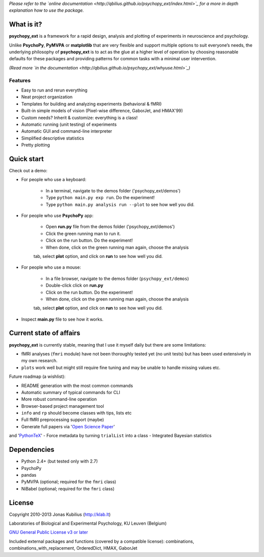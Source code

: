*Please refer to the `online documentation <http://qbilius.github.io/psychopy_ext/index.html>`_
for a more in depth explanation how to use the package.*


What is it?
===========

**psychopy_ext** is a framework for a rapid design, analysis and plotting of experiments in neuroscience and psychology.

Unlike **PsychoPy**, **PyMVPA** or **matplotlib** that are very flexible and support multiple options to suit everyone’s needs, the underlying philosophy of **psychopy_ext** is to act as the glue at a higher level of operation by choosing reasonable defaults for these packages and providing patterns for common tasks with a minimal user intervention.

*(Read more `in the documentation <http://qbilius.github.io/psychopy_ext/whyuse.html>`_)*

Features
--------

- Easy to run and rerun everything
- Neat project organization
- Templates for building and analyzing experiments (behavioral & fMRI)
- Built-in simple models of vision (Pixel-wise difference, GaborJet, and HMAX'99)
- Custom needs? Inherit & customize: everything is a class!
- Automatic running (unit testing) of experiments
- Automatic GUI and command-line interpreter
- Simplified descriptive statistics
- Pretty plotting


Quick start
===========

Check out a demo:

- For people who use a keyboard:

    - In a terminal, navigate to the demos folder ('psychopy_ext/demos')
    - Type ``python main.py exp run``. Do the experiment!
    - Type ``python main.py analysis run --plot`` to see how well you did.

- For people who use **PsychoPy** app:

    - Open **run.py** file from the demos folder ('psychopy_ext/demos')
    - Click the green running man to run it.
    - Click on the run button. Do the experiment!
    - When done, click on the green running man again, choose the analysis
    tab, select **plot** option, and click on **run** to see how well you did.

- For people who use a mouse:

    - In a file browser, navigate to the demos folder (``psychopy_ext/demos``)
    - Double-click click on **run.py**
    - Click on the run button. Do the experiment!
    - When done, click on the green running man again, choose the analysis
    tab, select **plot** option, and click on **run** to see how well you did.

- Inspect **main.py** file to see how it works.


Current state of affairs
========================

**psychopy_ext** is currently stable, meaning that I use it myself daily
but there are some limitations:

- fMRI analyses (``fmri`` module) have not been thoroughly tested yet (no unit tests) but 
  has been used extensively in my own research.
- ``plots`` work well but might still require fine tuning and may be
  unable to handle missing values etc.

Future roadmap (a wishlist):

- README generation with the most common commands
- Automatic summary of typical commands for CLI
- More robust command-line operation
- Browser-based project management tool
- ``info`` and ``rp`` should become classes with tips, lists etc
- Full fMRI preprocessing support (maybe)
- Generate full papers via '`Open Science Paper <https://github.com/cpfaff/Open-Science-Paper>`_'
and '`PythonTeX <https://github.com/gpoore/pythontex>`_'
- Force metadata by turning ``trialList`` into a class
- Integrated Bayesian statistics


Dependencies
============

* Python 2.4+ (but tested only with 2.7)
* PsychoPy
* pandas
* PyMVPA (optional; required for the ``fmri`` class)
* NiBabel (optional; required for the ``fmri`` class)


License
=======

Copyright 2010-2013 Jonas Kubilius (http://klab.lt)

Laboratories of Biological and Experimental Psychology, KU Leuven (Belgium)

`GNU General Public License v3 or later <http://www.gnu.org/licenses/>`_

Included external packages and functions (covered by a compatible license):
combinations, combinations_with_replacement, OrderedDict, HMAX, GaborJet
